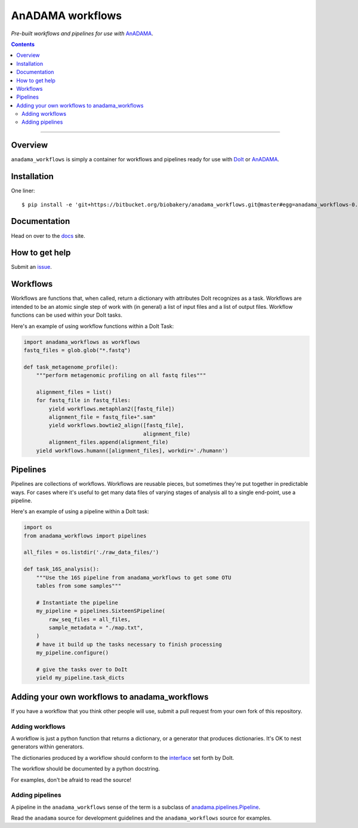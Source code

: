 AnADAMA workflows
#################

*Pre-built workflows and pipelines for use with* AnADAMA_.

.. _AnADAMA: https://bitbucket.org/biobakery/anadama

.. contents:: 

_________________________________________________________________________________


Overview
========

``anadama_workflows`` is simply a container for workflows and
pipelines ready for use with DoIt_ or AnADAMA_.

.. _DoIt: http://pydoit.org/


Installation
============

One liner::

  $ pip install -e 'git+https://bitbucket.org/biobakery/anadama_workflows.git@master#egg=anadama_workflows-0.0.1'


Documentation
============

Head on over to the docs_ site.

.. _docs: http://rschwager-hsph.bitbucket.org/documentation/anadama-workflows/index.html


How to get help
============

Submit an issue_.

.. _issue: https://bitbucket.org/biobakery/anadama_workflows/issues


Workflows
=========

Workflows are functions that, when called, return a dictionary with
attributes DoIt recognizes as a task. Workflows are intended to be an
atomic single step of work with (in general) a list of input files and
a list of output files. Workflow functions can be used within your
DoIt tasks.

Here's an example of using workflow functions within a DoIt Task:

.. code:: python

	  import anadama_workflows as workflows
	  fastq_files = glob.glob("*.fastq")

	  def task_metagenome_profile():
	      """perform metagenomic profiling on all fastq files"""

	      alignment_files = list()
	      for fastq_file in fastq_files:
	          yield workflows.metaphlan2([fastq_file])
		  alignment_file = fastq_file+".sam"
		  yield workflows.bowtie2_align([fastq_file],
		                                alignment_file)
	          alignment_files.append(alignment_file)
              yield workflows.humann([alignment_files], workdir='./humann')
		  

Pipelines
=========

Pipelines are collections of workflows. Workflows are reusable pieces,
but sometimes they're put together in predictable ways. For cases
where it's useful to get many data files of varying stages of analysis
all to a single end-point, use a pipeline.

Here's an example of using a pipeline within a DoIt task:

.. code:: python

  import os
  from anadama_workflows import pipelines

  all_files = os.listdir('./raw_data_files/')
  
  def task_16S_analysis():
      """Use the 16S pipeline from anadama_workflows to get some OTU
      tables from some samples"""

      # Instantiate the pipeline
      my_pipeline = pipelines.SixteenSPipeline(
          raw_seq_files = all_files,
          sample_metadata = "./map.txt",
      )
      # have it build up the tasks necessary to finish processing
      my_pipeline.configure()

      # give the tasks over to DoIt
      yield my_pipeline.task_dicts


Adding your own workflows to anadama_workflows
==============================================

If you have a workflow that you think other people will use, submit a
pull request from your own fork of this repository.


Adding workflows
----------------

A workflow is just a python function that returns a dictionary, or a
generator that produces dictionaries. It's OK to nest generators
within generators.

The dictionaries produced by a workflow should conform to the
interface_ set forth by DoIt.

.. _interface: http://pydoit.org/tasks.html

The workflow should be documented by a python docstring.

For examples, don't be afraid to read the source!


Adding pipelines
----------------

A pipeline in the ``anadama_workflows`` sense of the term is a
subclass of `anadama.pipelines.Pipeline`_.

.. _anadama.pipelines.Pipeline: https://bitbucket.org/biobakery/anadama/src/a25a3953d962054fb5daef759807bba979ef2c56/anadama/pipelines.py?at=master

Read the ``anadama`` source for development guidelines and the
``anadama_workflows`` source for examples.